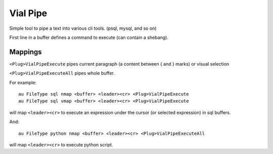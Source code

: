 Vial Pipe
=========

Simple tool to pipe a text into various cli tools. (psql, mysql, and so on)

First line in a buffer defines a command to execute (can contain a shebang).

Mappings
--------

``<Plug>VialPipeExecute`` pipes current paragraph (a content between { and } marks)
or visual selection

``<Plug>VialPipeExecuteAll`` pipes whole buffer.

For example::

    au FileType sql nmap <buffer> <leader><cr> <Plug>VialPipeExecute
    au FileType sql vmap <buffer> <leader><cr> <Plug>VialPipeExecute

will map ``<leader><cr>`` to execute an expression under the cursor
(or selected expression) in sql buffers.

And::

    au FileType python nmap <buffer> <leader><cr> <Plug>VialPipeExecuteAll

will map ``<leader><cr>`` to execute python script.
